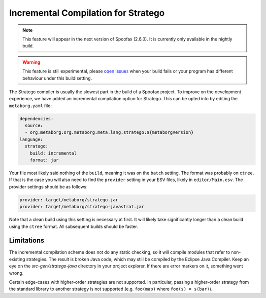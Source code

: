 Incremental Compilation for Stratego
------------------------------------

.. note :: This feature will appear in the next version of Spoofax (2.6.0). It is currently only available in the nightly build. 

.. warning :: This feature is still experimental, please `open issues <https://yellowgrass.org/project/Spoofax>`_ when your build fails or your program has different behaviour under this build setting.

The Stratego compiler is usually the slowest part in the build of a Spoofax project. To improve on the development experience, we have added an incremental compilation option for Stratego. This can be opted into by editing the ``metaborg.yaml`` file:

.. code:: yaml

  dependencies:
    source:
    - org.metaborg:org.metaborg.meta.lang.stratego:${metaborgVersion}
  language:
    stratego:
      build: incremental
      format: jar

Your file most likely said nothing of the ``build``, meaning it was on the ``batch`` setting. The format was probably on ``ctree``. If that is the case you will also need to find the ``provider`` setting in your ESV files, likely in ``editor/Main.esv``. The provider settings should be as follows:

.. code:: esv

	provider: target/metaborg/stratego.jar
	provider: target/metaborg/stratego-javastrat.jar

Note that a clean build using this setting is necessary at first. It will likely take significantly longer than a clean build using the ``ctree`` format. All subsequent builds should be faster. 

Limitations
~~~~~~~~~~~

The incremental compilation scheme does not do any static checking, so it will compile modules that refer to non-existing strategies. The result is broken Java code, which may still be compiled by the Eclipse Java Compiler. Keep an eye on the `src-gen/stratego-java` directory in your project explorer. If there are error markers on it, something went wrong.

Certain edge-cases with higher-order strategies are not supported. In particular, passing a higher-order strategy from the standard library to another strategy is not supported (e.g. ``foo(map)`` where ``foo(s) = s(bar)``). 
